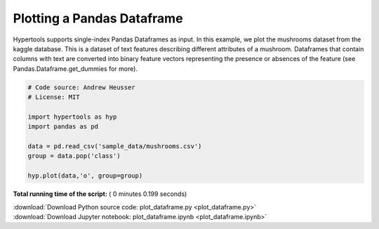 

.. _sphx_glr_auto_examples_plot_dataframe.py:


=============================
Plotting a Pandas Dataframe
=============================

Hypertools supports single-index Pandas Dataframes as input. In this example, we
plot the mushrooms dataset from the kaggle database.  This is a dataset of text
features describing different attributes of a mushroom. Dataframes that contain
columns with text are converted into binary feature vectors representing the
presence or absences of the feature (see Pandas.Dataframe.get_dummies for more).




.. image:: /auto_examples/images/sphx_glr_plot_dataframe_001.png
    :align: center





.. code-block:: python


    # Code source: Andrew Heusser
    # License: MIT

    import hypertools as hyp
    import pandas as pd

    data = pd.read_csv('sample_data/mushrooms.csv')
    group = data.pop('class')

    hyp.plot(data,'o', group=group)

**Total running time of the script:** ( 0 minutes  0.199 seconds)



.. container:: sphx-glr-footer


  .. container:: sphx-glr-download

     :download:`Download Python source code: plot_dataframe.py <plot_dataframe.py>`



  .. container:: sphx-glr-download

     :download:`Download Jupyter notebook: plot_dataframe.ipynb <plot_dataframe.ipynb>`

.. rst-class:: sphx-glr-signature

    `Generated by Sphinx-Gallery <http://sphinx-gallery.readthedocs.io>`_
